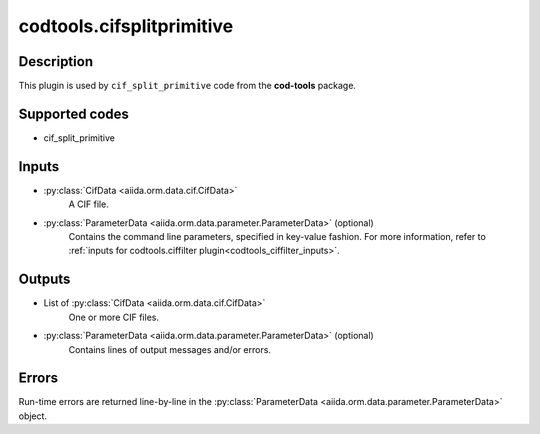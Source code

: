codtools.cifsplitprimitive
++++++++++++++++++++++++++

Description
-----------
This plugin is used by ``cif_split_primitive`` code from the **cod-tools**
package.

Supported codes
---------------
* cif_split_primitive

Inputs
------
* :py:class:`CifData <aiida.orm.data.cif.CifData>`
    A CIF file.
* :py:class:`ParameterData <aiida.orm.data.parameter.ParameterData>` (optional)
    Contains the command line parameters, specified in key-value fashion.
    For more information, refer to
    :ref:`inputs for codtools.ciffilter plugin<codtools_ciffilter_inputs>`.

Outputs
-------
* List of :py:class:`CifData <aiida.orm.data.cif.CifData>`
    One or more CIF files.
* :py:class:`ParameterData <aiida.orm.data.parameter.ParameterData>` (optional)
    Contains lines of output messages and/or errors.

Errors
------
Run-time errors are returned line-by-line in the
:py:class:`ParameterData <aiida.orm.data.parameter.ParameterData>` object.
